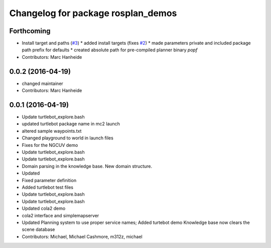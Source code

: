 ^^^^^^^^^^^^^^^^^^^^^^^^^^^^^^^^^^^
Changelog for package rosplan_demos
^^^^^^^^^^^^^^^^^^^^^^^^^^^^^^^^^^^

Forthcoming
-----------
* Install target and paths (`#3 <https://github.com/LCAS/ROSPlan/issues/3>`_)
  * added install targets (fixes `#2 <https://github.com/LCAS/ROSPlan/issues/2>`_)
  * made parameters private and included package path prefix for defaults
  * created absolute path for pre-compiled planner binary `popf`
* Contributors: Marc Hanheide

0.0.2 (2016-04-19)
------------------
* changed maintainer
* Contributors: Marc Hanheide

0.0.1 (2016-04-19)
------------------
* Update turtlebot_explore.bash
* updated turtlebot package name in mc2 launch
* altered sample waypoints.txt
* Changed playground to world in launch files
* Fixes for the NGCUV demo
* Update turtlebot_explore.bash
* Update turtlebot_explore.bash
* Domain parsing in the knowledge base. New domain structure.
* Updated
* Fixed parameter definition
* Added turtlebot test files
* Update turtlebot_explore.bash
* Update turtlebot_explore.bash
* Updated cola2 demo
* cola2 interface and simplemapserver
* Updated Planning system to use proper service names;
  Added turtebot demo
  Knowledge base now clears the scene database
* Contributors: Michael, Michael Cashmore, m312z, michael
